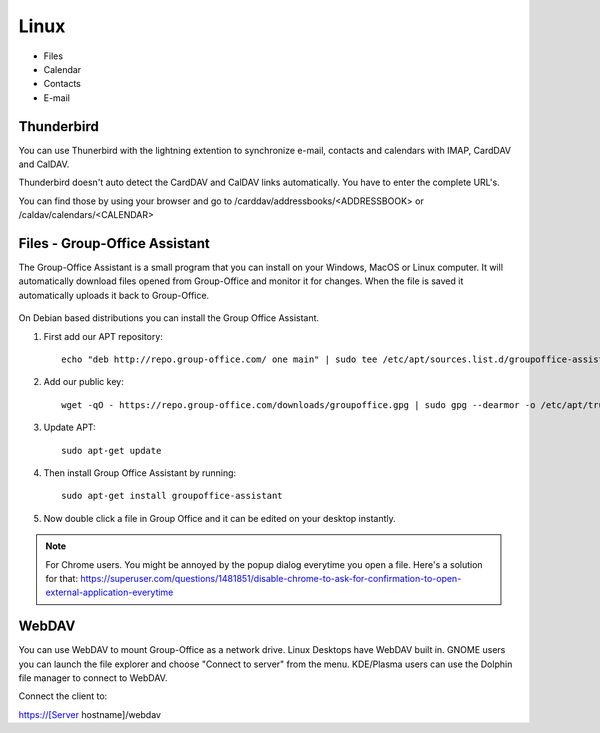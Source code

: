 .. _connect-to-linux:


Linux
=====

- Files
- Calendar
- Contacts
- E-mail

Thunderbird
-----------

You can use Thunerbird with the lightning extention to synchronize e-mail, contacts and
calendars with IMAP, CardDAV and CalDAV.

Thunderbird doesn't auto detect the CardDAV and CalDAV links automatically. You have to enter the complete URL's.

You can find those by using your browser and go to /carddav/addressbooks/<ADDRESSBOOK> or /caldav/calendars/<CALENDAR>

.. _assistant-for-linux:

Files - Group-Office Assistant
------------------------------

The Group-Office Assistant is a small program that you can install on your Windows, MacOS or
Linux computer. It will automatically download files opened from Group-Office and monitor
it for changes. When the file is saved it automatically uploads it back to Group-Office.

   .. figure:: /_static/linux-assistant/1-groupoffice-assistant.png


On Debian based distributions you can install the Group Office Assistant.

1. First add our APT repository::

      echo "deb http://repo.group-office.com/ one main" | sudo tee /etc/apt/sources.list.d/groupoffice-assistant.list

2. Add our public key::

      wget -qO - https://repo.group-office.com/downloads/groupoffice.gpg | sudo gpg --dearmor -o /etc/apt/trusted.gpg.d/groupoffice.gpg

3. Update APT::

     sudo apt-get update

4. Then install Group Office Assistant by running::

     sudo apt-get install groupoffice-assistant

5. Now double click a file in Group Office and it can be edited on your desktop 
   instantly.

.. note:: For Chrome users. You might be annoyed by the popup dialog everytime you open a file. Here's a solution for
   that: https://superuser.com/questions/1481851/disable-chrome-to-ask-for-confirmation-to-open-external-application-everytime


WebDAV
------
You can use WebDAV to mount Group-Office as a network drive. Linux Desktops have WebDAV built in. GNOME users you can
launch the file explorer and choose "Connect to server" from the menu. KDE/Plasma users can use the Dolphin file
manager to connect to WebDAV.

Connect the client to:

https://[Server hostname]/webdav
